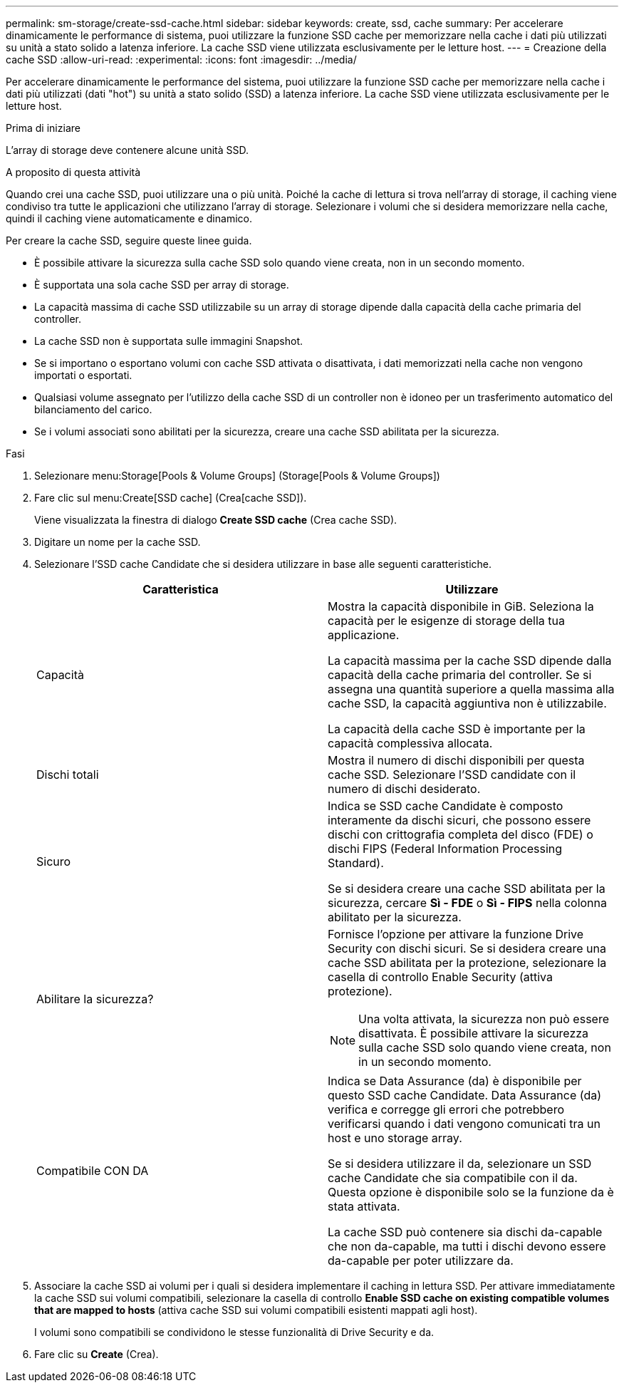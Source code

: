 ---
permalink: sm-storage/create-ssd-cache.html 
sidebar: sidebar 
keywords: create, ssd, cache 
summary: Per accelerare dinamicamente le performance di sistema, puoi utilizzare la funzione SSD cache per memorizzare nella cache i dati più utilizzati su unità a stato solido a latenza inferiore. La cache SSD viene utilizzata esclusivamente per le letture host. 
---
= Creazione della cache SSD
:allow-uri-read: 
:experimental: 
:icons: font
:imagesdir: ../media/


[role="lead"]
Per accelerare dinamicamente le performance del sistema, puoi utilizzare la funzione SSD cache per memorizzare nella cache i dati più utilizzati (dati "hot") su unità a stato solido (SSD) a latenza inferiore. La cache SSD viene utilizzata esclusivamente per le letture host.

.Prima di iniziare
L'array di storage deve contenere alcune unità SSD.

.A proposito di questa attività
Quando crei una cache SSD, puoi utilizzare una o più unità. Poiché la cache di lettura si trova nell'array di storage, il caching viene condiviso tra tutte le applicazioni che utilizzano l'array di storage. Selezionare i volumi che si desidera memorizzare nella cache, quindi il caching viene automaticamente e dinamico.

Per creare la cache SSD, seguire queste linee guida.

* È possibile attivare la sicurezza sulla cache SSD solo quando viene creata, non in un secondo momento.
* È supportata una sola cache SSD per array di storage.
* La capacità massima di cache SSD utilizzabile su un array di storage dipende dalla capacità della cache primaria del controller.
* La cache SSD non è supportata sulle immagini Snapshot.
* Se si importano o esportano volumi con cache SSD attivata o disattivata, i dati memorizzati nella cache non vengono importati o esportati.
* Qualsiasi volume assegnato per l'utilizzo della cache SSD di un controller non è idoneo per un trasferimento automatico del bilanciamento del carico.
* Se i volumi associati sono abilitati per la sicurezza, creare una cache SSD abilitata per la sicurezza.


.Fasi
. Selezionare menu:Storage[Pools & Volume Groups] (Storage[Pools & Volume Groups])
. Fare clic sul menu:Create[SSD cache] (Crea[cache SSD]).
+
Viene visualizzata la finestra di dialogo *Create SSD cache* (Crea cache SSD).

. Digitare un nome per la cache SSD.
. Selezionare l'SSD cache Candidate che si desidera utilizzare in base alle seguenti caratteristiche.
+
[cols="2*"]
|===
| Caratteristica | Utilizzare 


 a| 
Capacità
 a| 
Mostra la capacità disponibile in GiB. Seleziona la capacità per le esigenze di storage della tua applicazione.

La capacità massima per la cache SSD dipende dalla capacità della cache primaria del controller. Se si assegna una quantità superiore a quella massima alla cache SSD, la capacità aggiuntiva non è utilizzabile.

La capacità della cache SSD è importante per la capacità complessiva allocata.



 a| 
Dischi totali
 a| 
Mostra il numero di dischi disponibili per questa cache SSD. Selezionare l'SSD candidate con il numero di dischi desiderato.



 a| 
Sicuro
 a| 
Indica se SSD cache Candidate è composto interamente da dischi sicuri, che possono essere dischi con crittografia completa del disco (FDE) o dischi FIPS (Federal Information Processing Standard).

Se si desidera creare una cache SSD abilitata per la sicurezza, cercare *Sì - FDE* o *Sì - FIPS* nella colonna abilitato per la sicurezza.



 a| 
Abilitare la sicurezza?
 a| 
Fornisce l'opzione per attivare la funzione Drive Security con dischi sicuri. Se si desidera creare una cache SSD abilitata per la protezione, selezionare la casella di controllo Enable Security (attiva protezione).

[NOTE]
====
Una volta attivata, la sicurezza non può essere disattivata. È possibile attivare la sicurezza sulla cache SSD solo quando viene creata, non in un secondo momento.

====


 a| 
Compatibile CON DA
 a| 
Indica se Data Assurance (da) è disponibile per questo SSD cache Candidate. Data Assurance (da) verifica e corregge gli errori che potrebbero verificarsi quando i dati vengono comunicati tra un host e uno storage array.

Se si desidera utilizzare il da, selezionare un SSD cache Candidate che sia compatibile con il da. Questa opzione è disponibile solo se la funzione da è stata attivata.

La cache SSD può contenere sia dischi da-capable che non da-capable, ma tutti i dischi devono essere da-capable per poter utilizzare da.

|===
. Associare la cache SSD ai volumi per i quali si desidera implementare il caching in lettura SSD. Per attivare immediatamente la cache SSD sui volumi compatibili, selezionare la casella di controllo *Enable SSD cache on existing compatible volumes that are mapped to hosts* (attiva cache SSD sui volumi compatibili esistenti mappati agli host).
+
I volumi sono compatibili se condividono le stesse funzionalità di Drive Security e da.

. Fare clic su *Create* (Crea).

